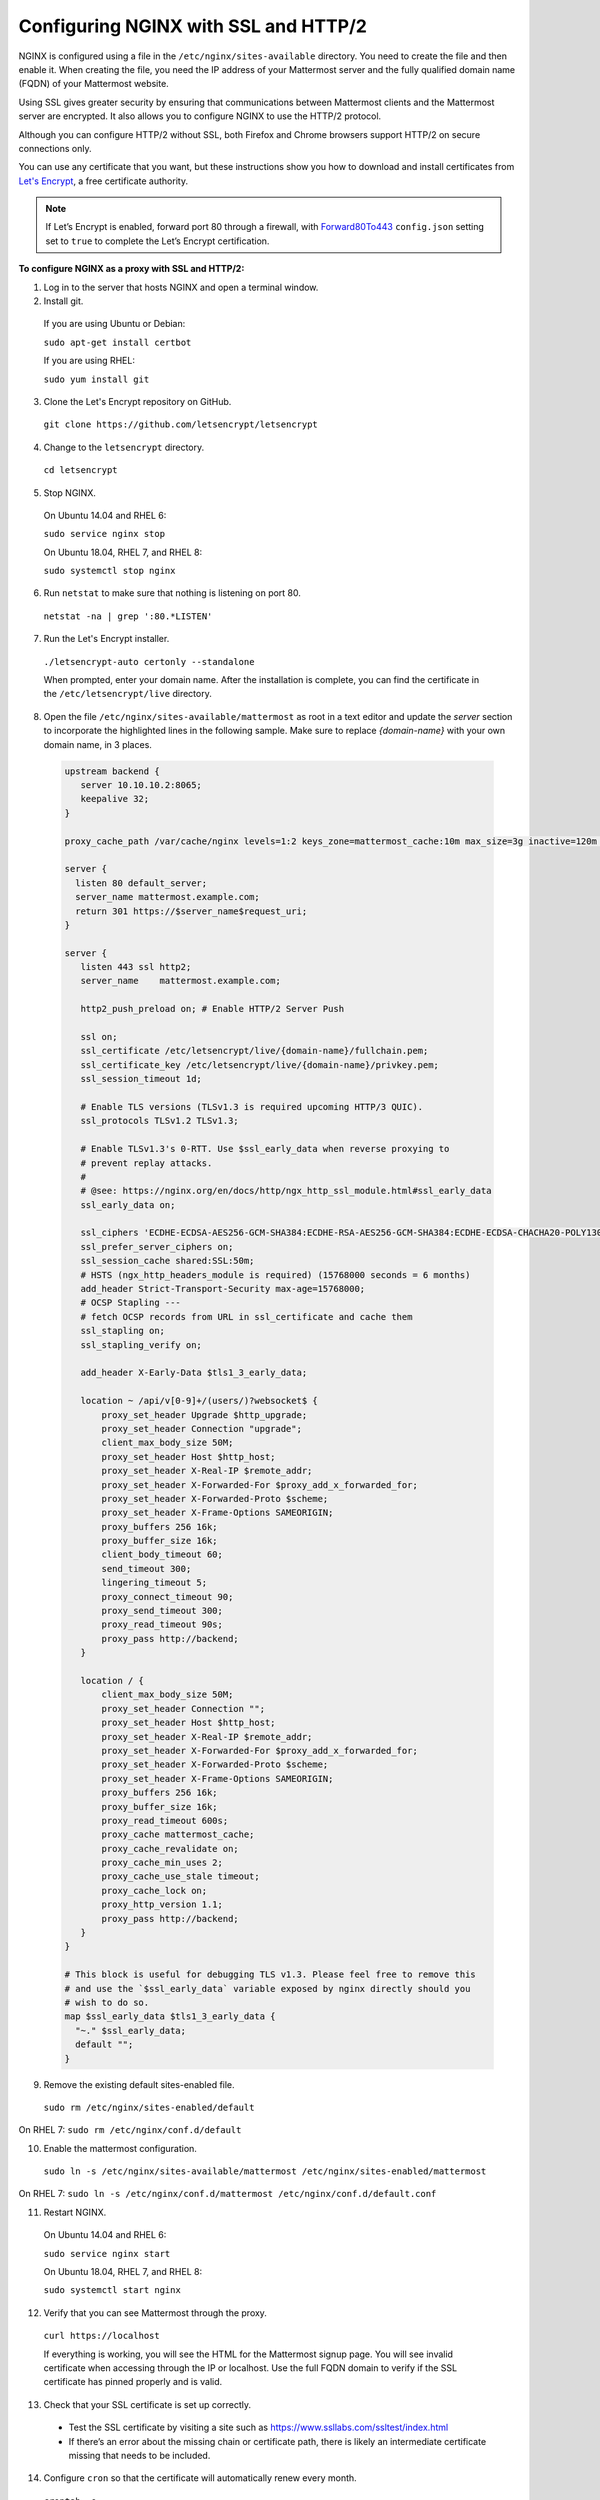 .. _config-ssl-http2-nginx:

Configuring NGINX with SSL and HTTP/2
=====================================

NGINX is configured using a file in the ``/etc/nginx/sites-available`` directory. You need to create the file and then enable it. When creating the file, you need the IP address of your Mattermost server and the fully qualified domain name (FQDN) of your Mattermost website.

Using SSL gives greater security by ensuring that communications between Mattermost clients and the Mattermost server are encrypted. It also allows you to configure NGINX to use the HTTP/2 protocol.

Although you can configure HTTP/2 without SSL, both Firefox and Chrome browsers support HTTP/2 on secure connections only.

You can use any certificate that you want, but these instructions show you how to download and install certificates from `Let's Encrypt <https://letsencrypt.org/>`__, a free certificate authority.

.. note::
   If Let’s Encrypt is enabled, forward port 80 through a firewall, with `Forward80To443 <https://docs.mattermost.com/administration/config-settings.html#forward-port-80-to-443>`__ ``config.json`` setting set to ``true`` to complete the Let’s Encrypt certification.

**To configure NGINX as a proxy with SSL and HTTP/2:**

1. Log in to the server that hosts NGINX and open a terminal window.
2. Install git.

  If you are using Ubuntu or Debian:

  ``sudo apt-get install certbot``

  If you are using RHEL:

  ``sudo yum install git``

3. Clone the Let's Encrypt repository on GitHub.

  ``git clone https://github.com/letsencrypt/letsencrypt``

4. Change to the ``letsencrypt`` directory.

  ``cd letsencrypt``

5. Stop NGINX.

  On Ubuntu 14.04 and RHEL 6:

  ``sudo service nginx stop``

  On Ubuntu 18.04, RHEL 7, and RHEL 8:

  ``sudo systemctl stop nginx``

6. Run ``netstat`` to make sure that nothing is listening on port 80.

  ``netstat -na | grep ':80.*LISTEN'``

7. Run the Let's Encrypt installer.

  ``./letsencrypt-auto certonly --standalone``

  When prompted, enter your domain name. After the installation is complete, you can find the certificate in the   ``/etc/letsencrypt/live`` directory.

8. Open the file ``/etc/nginx/sites-available/mattermost`` as root in a text editor and update the *server* section to incorporate the highlighted lines in the following sample. Make sure to replace *{domain-name}* with your own domain name, in 3 places.

  .. code-block:: none

    upstream backend {
       server 10.10.10.2:8065;
       keepalive 32;
    }

    proxy_cache_path /var/cache/nginx levels=1:2 keys_zone=mattermost_cache:10m max_size=3g inactive=120m use_temp_path=off;

    server {
      listen 80 default_server;
      server_name mattermost.example.com;
      return 301 https://$server_name$request_uri;
    }

    server {
       listen 443 ssl http2;
       server_name    mattermost.example.com;

       http2_push_preload on; # Enable HTTP/2 Server Push

       ssl on;
       ssl_certificate /etc/letsencrypt/live/{domain-name}/fullchain.pem;
       ssl_certificate_key /etc/letsencrypt/live/{domain-name}/privkey.pem;
       ssl_session_timeout 1d;

       # Enable TLS versions (TLSv1.3 is required upcoming HTTP/3 QUIC).
       ssl_protocols TLSv1.2 TLSv1.3;

       # Enable TLSv1.3's 0-RTT. Use $ssl_early_data when reverse proxying to
       # prevent replay attacks.
       #
       # @see: https://nginx.org/en/docs/http/ngx_http_ssl_module.html#ssl_early_data
       ssl_early_data on;

       ssl_ciphers 'ECDHE-ECDSA-AES256-GCM-SHA384:ECDHE-RSA-AES256-GCM-SHA384:ECDHE-ECDSA-CHACHA20-POLY1305:ECDHE-RSA-CHACHA20-POLY1305:ECDHE-ECDSA-AES128-GCM-SHA256:ECDHE-RSA-AES128-GCM-SHA256:ECDHE-ECDSA-AES256-SHA384:ECDHE-RSA-AES256-SHA384:ECDHE-ECDSA-AES128-SHA256:ECDHE-RSA-AES128-SHA256';
       ssl_prefer_server_ciphers on;
       ssl_session_cache shared:SSL:50m;
       # HSTS (ngx_http_headers_module is required) (15768000 seconds = 6 months)
       add_header Strict-Transport-Security max-age=15768000;
       # OCSP Stapling ---
       # fetch OCSP records from URL in ssl_certificate and cache them
       ssl_stapling on;
       ssl_stapling_verify on;

       add_header X-Early-Data $tls1_3_early_data;

       location ~ /api/v[0-9]+/(users/)?websocket$ {
           proxy_set_header Upgrade $http_upgrade;
           proxy_set_header Connection "upgrade";
           client_max_body_size 50M;
           proxy_set_header Host $http_host;
           proxy_set_header X-Real-IP $remote_addr;
           proxy_set_header X-Forwarded-For $proxy_add_x_forwarded_for;
           proxy_set_header X-Forwarded-Proto $scheme;
           proxy_set_header X-Frame-Options SAMEORIGIN;
           proxy_buffers 256 16k;
           proxy_buffer_size 16k;
           client_body_timeout 60;
           send_timeout 300;
           lingering_timeout 5;
           proxy_connect_timeout 90;
           proxy_send_timeout 300;
           proxy_read_timeout 90s;
           proxy_pass http://backend;
       }

       location / {
           client_max_body_size 50M;
           proxy_set_header Connection "";
           proxy_set_header Host $http_host;
           proxy_set_header X-Real-IP $remote_addr;
           proxy_set_header X-Forwarded-For $proxy_add_x_forwarded_for;
           proxy_set_header X-Forwarded-Proto $scheme;
           proxy_set_header X-Frame-Options SAMEORIGIN;
           proxy_buffers 256 16k;
           proxy_buffer_size 16k;
           proxy_read_timeout 600s;
           proxy_cache mattermost_cache;
           proxy_cache_revalidate on;
           proxy_cache_min_uses 2;
           proxy_cache_use_stale timeout;
           proxy_cache_lock on;
           proxy_http_version 1.1;
           proxy_pass http://backend;
       }
    }

    # This block is useful for debugging TLS v1.3. Please feel free to remove this
    # and use the `$ssl_early_data` variable exposed by nginx directly should you
    # wish to do so.
    map $ssl_early_data $tls1_3_early_data {
      "~." $ssl_early_data;
      default "";
    }

9. Remove the existing default sites-enabled file.

  ``sudo rm /etc/nginx/sites-enabled/default``

On RHEL 7: ``sudo rm /etc/nginx/conf.d/default``

10. Enable the mattermost configuration.

  ``sudo ln -s /etc/nginx/sites-available/mattermost /etc/nginx/sites-enabled/mattermost``

On RHEL 7: ``sudo ln -s /etc/nginx/conf.d/mattermost /etc/nginx/conf.d/default.conf``

11. Restart NGINX.

  On Ubuntu 14.04 and RHEL 6:

  ``sudo service nginx start``

  On Ubuntu 18.04, RHEL 7, and RHEL 8:

  ``sudo systemctl start nginx``

12. Verify that you can see Mattermost through the proxy.

  ``curl https://localhost``

  If everything is working, you will see the HTML for the Mattermost signup page. You will see invalid certificate when accessing through the IP or localhost. Use the full FQDN domain to verify if the SSL certificate has pinned properly and is valid.

13. Check that your SSL certificate is set up correctly.

  * Test the SSL certificate by visiting a site such as https://www.ssllabs.com/ssltest/index.html
  * If there’s an error about the missing chain or certificate path, there is likely an intermediate certificate missing that needs to be included.

14. Configure ``cron`` so that the certificate will automatically renew every month.

  ``crontab -e``

  In the following line, use your own domain name in place of *{domain-name}*

  ``@monthly /home/ubuntu/letsencrypt/letsencrypt-auto certonly --reinstall --nginx -d {domain-name} && sudo service nginx reload``

NGINX Configuration FAQ
~~~~~~~~~~~~~~~~~~~~~~~~~

**Why are Websocket connections returning a 403 error?**

This is likely due to a failing cross-origin check. A check is applied for WebSocket code to see if the ``Origin`` header is the same as the host header. If it's not, a 403 error is returned. Open the file ``/etc/nginx/sites-available/mattermost`` as *root* in a text editor and make sure that the host header being set in the proxy is dynamic:

.. code-block:: none
  :emphasize-lines: 4

  location ~ /api/v[0-9]+/(users/)?websocket$ {
    proxy_pass            http://backend;
    (...)
    proxy_set_header      Host $host;
    proxy_set_header      X-Forwarded-For $remote_addr;
  }

Then in ``config.json`` set the ``AllowCorsFrom`` setting to match the domain being used by clients. You may need to add variations of the host name that clients may send. Your NGINX log will be helpful in diagnosing the problem.

.. code-block:: none
  :emphasize-lines: 2

  "EnableUserAccessTokens": false,
  "AllowCorsFrom": "domain.com domain.com:443 im.domain.com",
  "SessionLengthWebInDays": 30,

For other troubleshooting tips for WebSocket errors, see `potential solutions here <https://docs.mattermost.com/install/troubleshooting.html#please-check-connection-mattermost-unreachable-if-issue-persists-ask-administrator-to-check-websocket-port>`__.

**How do I setup an NGINX proxy with the Mattermost Docker installation?**

1. Find the name of the Mattermost network and connect it to the NGINX proxy:

  .. code-block:: none

    docker network ls
    # Grep the name of your Mattermost network like "mymattermost_default".
    docker network connect mymattermost_default nginx-proxy

2. Restart the Mattermost Docker containers.

  .. code-block:: none

    docker-compose stop app
    docker-compose start app

.. tip::

  You don't need to run the 'web' container, since NGINX proxy accepts incoming requests.

3. Update your ``docker-compose.yml`` file to include a new environment variable ``VIRTUAL_HOST`` and an ``expose`` directive.

  .. code-block:: none

    environment:
      # set same as db credentials and dbname
      - MM_USERNAME=mmuser
      - MM_PASSWORD=mmuser-password
      - MM_DBNAME=mattermost
      - VIRTUAL_HOST=mymattermost.tld
    expose:
      - "80"
      - "443"

**Why does NGINX fail when installing Gitlab CE with Mattermost on Azure?**

You may need to update the Callback URLs for the Application entry of Mattermost inside your GitLab instance.

1. Log in to your GitLab instance as the admin.
2. Go to **Admin > Applications**.
3. Click **Edit** on GitLab-Mattermost.
4. Update the Callback URLs to your new domain/URL.
5. Save the changes.
6. Update the external URL for GitLab and Mattermost in the ``/etc/gitlab/gitlab.rb`` configuration file.
